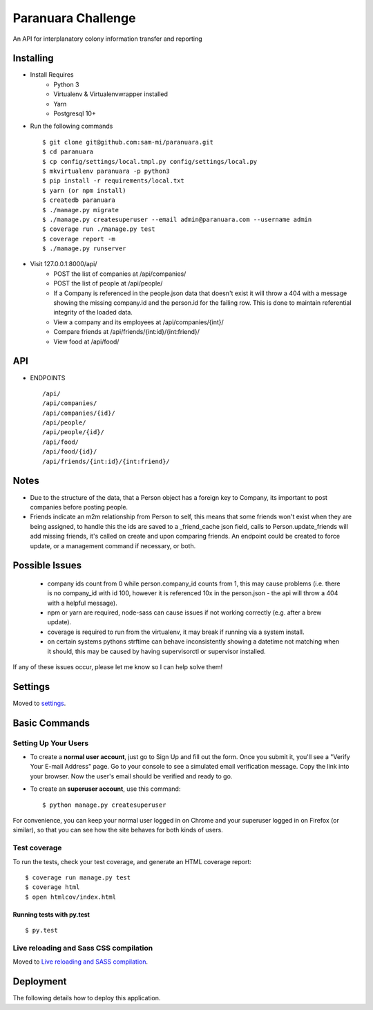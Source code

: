 Paranuara Challenge
===================

An API for interplanatory colony information transfer and reporting

.. image:: https://img.shields.io/badge/built%20with-Cookiecutter%20Django-ff69b4.svg
     :target: https://github.com/pydanny/cookiecutter-django/
     :alt: Built with Cookiecutter Django

Installing
----------

* Install Requires
    * Python 3
    * Virtualenv & Virtualenvwrapper installed
    * Yarn
    * Postgresql 10+

* Run the following commands ::

    $ git clone git@github.com:sam-mi/paranuara.git
    $ cd paranuara
    $ cp config/settings/local.tmpl.py config/settings/local.py
    $ mkvirtualenv paranuara -p python3
    $ pip install -r requirements/local.txt
    $ yarn (or npm install)
    $ createdb paranuara
    $ ./manage.py migrate
    $ ./manage.py createsuperuser --email admin@paranuara.com --username admin
    $ coverage run ./manage.py test
    $ coverage report -m
    $ ./manage.py runserver

* Visit 127.0.0.1:8000/api/
    * POST the list of companies at /api/companies/
    * POST the list of people at /api/people/
    * If a Company is referenced in the people.json data that doesn't exist it will throw a 404 with a message showing the missing company.id and the person.id for the failing row. This is done to maintain referential integrity of the loaded data.
    * View a company and its employees at /api/companies/{int}/
    * Compare friends at /api/friends/{int:id}/{int:friend}/
    * View food at /api/food/

API
---

* ENDPOINTS ::

    /api/
    /api/companies/
    /api/companies/{id}/
    /api/people/
    /api/people/{id}/
    /api/food/
    /api/food/{id}/
    /api/friends/{int:id}/{int:friend}/

Notes
-----

- Due to the structure of the data, that a Person object has a foreign key to Company, its important to post companies before posting people.
- Friends indicate an m2m relationship from Person to self, this means that some friends won't exist when they are being assigned, to handle this the ids are saved to a _friend_cache json field, calls to Person.update_friends will add missing friends, it's called on create and upon comparing friends. An endpoint could be created to force update, or a management command if necessary, or both.

Possible Issues
---------------

 - company ids count from 0 while person.company_id counts from 1, this may cause problems (i.e. there is no company_id with id 100, however it is referenced 10x in the person.json - the api will throw a 404 with a helpful message).
 - npm or yarn are required, node-sass can cause issues if not working correctly (e.g. after a brew update).
 - coverage is required to run from the virtualenv, it may break if running via a system install.
 - on certain systems pythons strftime can behave inconsistently showing a datetime not matching when it should, this may be caused by having supervisorctl or supervisor installed.

If any of these issues occur, please let me know so I can help solve them!

Settings
--------

Moved to settings_.

.. _settings: http://cookiecutter-django.readthedocs.io/en/latest/settings.html

Basic Commands
--------------

Setting Up Your Users
^^^^^^^^^^^^^^^^^^^^^

* To create a **normal user account**, just go to Sign Up and fill out the form. Once you submit it, you'll see a "Verify Your E-mail Address" page. Go to your console to see a simulated email verification message. Copy the link into your browser. Now the user's email should be verified and ready to go.

* To create an **superuser account**, use this command::

    $ python manage.py createsuperuser

For convenience, you can keep your normal user logged in on Chrome and your superuser logged in on Firefox (or similar), so that you can see how the site behaves for both kinds of users.

Test coverage
^^^^^^^^^^^^^

To run the tests, check your test coverage, and generate an HTML coverage report::

    $ coverage run manage.py test
    $ coverage html
    $ open htmlcov/index.html

Running tests with py.test
~~~~~~~~~~~~~~~~~~~~~~~~~~

::

  $ py.test

Live reloading and Sass CSS compilation
^^^^^^^^^^^^^^^^^^^^^^^^^^^^^^^^^^^^^^^

Moved to `Live reloading and SASS compilation`_.

.. _`Live reloading and SASS compilation`: http://cookiecutter-django.readthedocs.io/en/latest/live-reloading-and-sass-compilation.html





Deployment
----------

The following details how to deploy this application.




